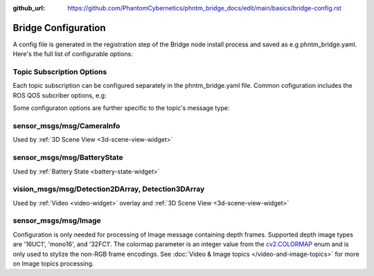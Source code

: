 :github_url: https://github.com/PhantomCybernetics/phntm_bridge_docs/edit/main/basics/bridge-config.rst

Bridge Configuration
=========================
A config file is generated in the registration step of the Bridge node install process and saved as e.g phntm_bridge.yaml.
Here's the full list of configurable options:

.. code-block::
   :caption: phntm_bridge.yaml

    /**:
      ros__parameters:
        id_robot: %ID_ROBOT% # robot's ID
        key: %SECRET_KEY% # robot's secrey key
        name: 'Unnamed Robot' # the name to show in the UI
        maintainer_email: 'robot.master@domain.com' # your e-mail for service announcements

        ## The Cloud Bridge instance to connect to
        cloud_bridge_address: https://bridge.phntm.io

        ## Socket.io config
        sio_path: /robot/socket.io
        sio_port: 1337
        sio_ssl_verify: True
        sio_connection_retry_sec: 5.0

        ## File Receiver
        file_upload_port: 1336,

        ## WebRTC config
        ## This config is loaded from the Cloud Brige but can be extended or overriden
        use_cloud_ice_config: True # cloud config ignored if False
        ice_servers: # custom ICE servers (will be added to Cloud Bridge's list if use_cloud_ice_config==True)
         - 'turn:ca.turn.phntm.io:3478'
         - 'turn:ca.turn.phntm.io:3479'
        ice_username: 'robo' # STUN/TURN credentials, robot's ID is used if ''
        ice_secret: 'pass' # STUN/TURN password

        log_sdp: True # verbose WebRTC debug
        log_heartbeat: True # debug heartbeat

        ## Introspection
        discovery_period_sec: 3.0 # < 0 introspection OFF
        stop_discovery_after_sec: 10.0 # < 0 run forever

        ## Extra packages to install on the 1st container run
        ## (See Custom message & Service types)
        extra_packages:
         - /ros2_ws/src/vision_msgs
         - /ros2_ws/src/astra_camera_msgs
         - some_other_package

        ## Blink LEDs via GPIO on network activity
        ## (See Status LEDs)
        conn_led_gpio_chip: /dev/gpiochip0
        conn_led_pin: 23
        data_led_pin: 24
        ## ... or blink LEDs via ROS topics (producing std_msgs/msg/Bool):
        conn_led_topic: /some/led_topic_1
        data_led_topic: /some/led_topic_2

        ## Custom topic configs (see more below)
        /robot_description:
          reliability: 1 # Reliable
          durability: 1 # Transient local
          lifespan_sec: -1 # Infinity
        /battery:
          min_voltage: 9.0 # empty voltage
          max_voltage: 12.6 # full voltage

        ui_battery_topic: /battery # battery to show in the UI, '' to disable

        ui_wifi_monitor_topic: '/iw_status' # WiFi monitor topic to show in the UI (produced by the Agent)
        ui_enable_wifi_scan: True # must be also enabled in Agent config
        ui_enable_wifi_roam: False # must be also enabled in Agent config

        ui_docker_control: True # Docker control via Agent
        docker_monitor_topic: /docker_info # produced by the Agent

        ## User input config (see User input & Teleoperation)
        input_drivers: [ 'Twist', 'Joy' ] # enabled input drivers, use [ '' ] to disable user input entirely
        input_defaults: /ros2_ws/phntm_input_config.json # path to input defaults config file as mapped inside the container
        custom_input_drivers: [] # custom drivers to load, see Implementing custom drivers

        ## Services input config (see Services)
        service_defaults: /ros2_ws/phntm_services_config.json # path to services defaults config file as mapped inside the container
        custom_service_widgets: [] # custom widgets to load, see Implementing custom widgets
        service_widgets: [] # custom widgets service mapping, see Implementing custom widgets


Topic Subscription Options
--------------------------
Each topic subscription can be configured separately in the phntm_bridge.yaml file.
Common cofiguration includes the ROS QOS subcriber options, e.g:

.. code-block::
   :caption: phntm_bridge.yaml

    /some_topic:
      reliability: 2 # 0 = System default, 1 = Reliable, 2 = Best effort (default)
      durability: 2 # 0 = System default, 1 = Transient local, 2 = Volatile (default)
      lifespan_sec: -1 # -1 = Infinity (default)

.. _topic-specific-options:

Some configuraton options are further specific to the topic's message type:

.. _camera-info-config:

sensor_msgs/msg/CameraInfo
--------------------------
Used by :ref:`3D Scene View <3d-scene-view-widget>`

.. code-block::
   :caption: phntm_bridge.yaml

    /some_camera/camera_info_topic:
      frustum_color: 'cyan' # color name or hex (e.g. '#00ff00')
      frustum_near: 0.01 
      frustum_far: 1.0 
      force_frame_id: 'camera_color' # force frame_id in URDF model (in the UI)

.. _battery-state-config:

sensor_msgs/msg/BatteryState
----------------------------
Used by :ref:`Battery State <battery-state-widget>`

.. code-block::
   :caption: phntm_bridge.yaml

    /some_battery_topic:
      min_voltage: 9.0 # battery empty voltage
      max_voltage: 12.6 # battery full voltage

.. _detection-array-config:

vision_msgs/msg/Detection2DArray, Detection3DArray
--------------------------------------------------
Used by :ref:`Video <video-widget>` overlay and :ref:`3D Scene View <3d-scene-view-widget>`

.. code-block::
   :caption: phntm_bridge.yaml

    /some_detection_topic:
      input_width: 416 # detection input frame width
      input_height: 416 # detection input frame height
      label_map: [ 'person', 'woman', 'man', 'camera', 'TV' ] # class label map

.. _image-config:

sensor_msgs/msg/Image
---------------------
Configuration is only needed for processing of Image message containing depth frames.
Supported depth image types are '16UC1', 'mono16', and '32FC1'.
The colormap parameter is an integer value from the `cv2.COLORMAP <https://docs.opencv.org/4.x/d3/d50/group__imgproc__colormap.html#enum-members>`_ enum and is only used to stylize the non-RGB frame encodings.
See :doc:`Video & Image topics </video-and-image-topics>` for more on Image topics processing.

.. code-block::
   :caption: phntm_bridge.yaml

    /some_depth_image_topic:
      max_sensor_value: 4000.0 # depth max distance from the sensor in mm
      colormap: 13 # cv2.COLORMAP, e.g. 13 = cv2.COLORMAP_MAGMA